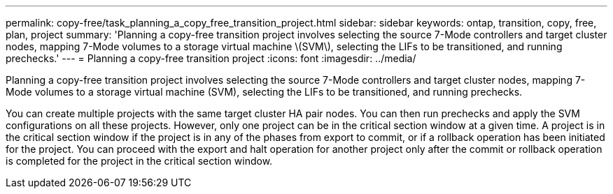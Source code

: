 ---
permalink: copy-free/task_planning_a_copy_free_transition_project.html
sidebar: sidebar
keywords: ontap, transition, copy, free, plan, project
summary: 'Planning a copy-free transition project involves selecting the source 7-Mode controllers and target cluster nodes, mapping 7-Mode volumes to a storage virtual machine \(SVM\), selecting the LIFs to be transitioned, and running prechecks.'
---
= Planning a copy-free transition project
:icons: font
:imagesdir: ../media/

[.lead]
Planning a copy-free transition project involves selecting the source 7-Mode controllers and target cluster nodes, mapping 7-Mode volumes to a storage virtual machine (SVM), selecting the LIFs to be transitioned, and running prechecks.

You can create multiple projects with the same target cluster HA pair nodes. You can then run prechecks and apply the SVM configurations on all these projects. However, only one project can be in the critical section window at a given time. A project is in the critical section window if the project is in any of the phases from export to commit, or if a rollback operation has been initiated for the project. You can proceed with the export and halt operation for another project only after the commit or rollback operation is completed for the project in the critical section window.
